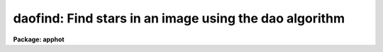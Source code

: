 .. _daofind:

daofind: Find stars in an image using the dao algorithm
=======================================================

**Package: apphot**

.. raw:: html

  </tr></table><p>
  <h3>Name</h3>
  <!-- BeginSection: 'NAME' -->
  <p>
  daofind -- automatically detect objects in an image
  </p>
  <!-- EndSection:   'NAME' -->
  <h3>Usage</h3>
  <!-- BeginSection: 'USAGE' -->
  <p>
  daofind image 
  </p>
  <!-- EndSection:   'USAGE' -->
  <h3>Parameters</h3>
  <!-- BeginSection: 'PARAMETERS' -->
  <dl>
  <dt><b>image</b></dt>
  <!-- Sec='PARAMETERS' Level=0 Label='image' Line='image' -->
  <dd>The list of images in which objects are to be detected.
  </dd>
  </dl>
  <dl>
  <dt><b>output  = <tt>"default"</tt></b></dt>
  <!-- Sec='PARAMETERS' Level=0 Label='output' Line='output  = "default"' -->
  <dd>The name of the results file or the results directory. If output is
  <tt>"default"</tt>, <tt>"dir$default"</tt> or a directory specification then a results file
  name of the form dir$root.extension.version is constructed, where
  dir is the directory, root is the root image name, extension is <tt>"coo"</tt>
  and version is the next available version number for the file. If the
  output string is undefined then no output file is created. One output
  file is created for every input image.
  </dd>
  </dl>
  <dl>
  <dt><b>starmap = <tt>""</tt></b></dt>
  <!-- Sec='PARAMETERS' Level=0 Label='starmap' Line='starmap = ""' -->
  <dd>The name of the image prefix and/or directory where the density enhancement
  image will be stored. If starmap is undefined or a directory,
  DAOFIND will create a temporary image which is deleted on exit from
  the program. Otherwise starmap is prefixed to the image name
  and the density enhancement image will be saved for use in a subsequent
  run of DAOFIND.
  </dd>
  </dl>
  <dl>
  <dt><b>skymap = <tt>""</tt></b></dt>
  <!-- Sec='PARAMETERS' Level=0 Label='skymap' Line='skymap = ""' -->
  <dd>The name of the image prefix and/or directory where the mean density
  image will be stored.  If skymap is undefined or a directory, no mean density
  image is created. Otherwise skymap is prefixed to the image name
  and the mean density image will be saved on disk. Skymap is not used by
  the DAOFIND algorithms, but may be used by the user as a check on DAOFIND,
  since the sum of starmap and skymap is a type of best fit to the original 
  image.
  </dd>
  </dl>
  <dl>
  <dt><b>datapars = <tt>""</tt></b></dt>
  <!-- Sec='PARAMETERS' Level=0 Label='datapars' Line='datapars = ""' -->
  <dd>The name of the file containing the data dependent parameters. The critical
  parameters <i>fwhmpsf</i> and <i>sigma</i> are located here.  If <i>datapars</i>
  is undefined then the default parameter set in the user's uparm directory is
  used.
  </dd>
  </dl>
  <dl>
  <dt><b>findpars = <tt>""</tt></b></dt>
  <!-- Sec='PARAMETERS' Level=0 Label='findpars' Line='findpars = ""' -->
  <dd>The name of the file containing the object detection parameters. The 
  parameter <i>threshold</i> is located here. If findpars is undefined then
  the default parameter set in the user's uparm directory is used.
  </dd>
  </dl>
  <dl>
  <dt><b>boundary = <tt>"nearest"</tt></b></dt>
  <!-- Sec='PARAMETERS' Level=0 Label='boundary' Line='boundary = "nearest"' -->
  <dd>The type of boundary extension. The choices are:
  <dl>
  <dt><b>nearest</b></dt>
  <!-- Sec='PARAMETERS' Level=1 Label='nearest' Line='nearest' -->
  <dd>Use the value of the nearest boundary pixel.
  </dd>
  </dl>
  <dl>
  <dt><b>constant</b></dt>
  <!-- Sec='PARAMETERS' Level=1 Label='constant' Line='constant' -->
  <dd>Use a constant value.
  </dd>
  </dl>
  <dl>
  <dt><b>reflect</b></dt>
  <!-- Sec='PARAMETERS' Level=1 Label='reflect' Line='reflect' -->
  <dd>Generate a value by reflecting around the boundary.
  </dd>
  </dl>
  <dl>
  <dt><b>wrap</b></dt>
  <!-- Sec='PARAMETERS' Level=1 Label='wrap' Line='wrap' -->
  <dd>Generate a value by wrapping around to the other side of the image.
  </dd>
  </dl>
  </dd>
  </dl>
  <dl>
  <dt><b>constant = 0</b></dt>
  <!-- Sec='PARAMETERS' Level=0 Label='constant' Line='constant = 0' -->
  <dd>The constant for constant boundary extension.
  </dd>
  </dl>
  <dl>
  <dt><b>interactive = no</b></dt>
  <!-- Sec='PARAMETERS' Level=0 Label='interactive' Line='interactive = no' -->
  <dd>Interactive or batch mode?
  </dd>
  </dl>
  <dl>
  <dt><b>icommands = <tt>""</tt></b></dt>
  <!-- Sec='PARAMETERS' Level=0 Label='icommands' Line='icommands = ""' -->
  <dd>The image display cursor or image cursor command file.
  </dd>
  </dl>
  <dl>
  <dt><b>gcommands = <tt>""</tt></b></dt>
  <!-- Sec='PARAMETERS' Level=0 Label='gcommands' Line='gcommands = ""' -->
  <dd>The graphics cursor or graphics cursor command file.
  </dd>
  </dl>
  <dl>
  <dt><b>wcsout = <tt>")_.wcsout"</tt></b></dt>
  <!-- Sec='PARAMETERS' Level=0 Label='wcsout' Line='wcsout = ")_.wcsout"' -->
  <dd>The coordinate system of the output coordinates written to <i>output</i>. The
  image header coordinate system is used to transform from the internal <tt>"logical"</tt>
  pixel coordinate system to the output coordinate system. The output coordinate
  system options are <tt>"logical"</tt>, <tt>"tv"</tt>, and <tt>"physical"</tt>. The image cursor coordinate
   system is assumed to be the <tt>"tv"</tt> system.
  <dl>
  <dt><b>logical</b></dt>
  <!-- Sec='PARAMETERS' Level=1 Label='logical' Line='logical' -->
  <dd>Logical coordinates are pixel coordinates relative to the current image.
  The  logical coordinate system is the coordinate system used by the image
  input/output routines to access the image data on disk. In the logical
  coordinate system the coordinates of the first pixel of a  2D image, e.g.
  dev$ypix  and a 2D image section, e.g. dev$ypix[200:300,200:300] are
  always (1,1).
  </dd>
  </dl>
  <dl>
  <dt><b>tv  </b></dt>
  <!-- Sec='PARAMETERS' Level=1 Label='tv' Line='tv  ' -->
  <dd>Tv coordinates are the pixel coordinates used by the display servers. Tv
  coordinates  include  the effects of any input image section, but do not
  include the effects of previous linear transformations. If the input
  image name does not include an image section, then tv coordinates are
  identical to logical coordinates.  If the input image name does include a
  section, and the input image has not been linearly transformed or copied from
  a parent image, tv coordinates are identical to physical coordinates.
  In the tv coordinate system the coordinates of the first pixel of a
  2D image, e.g. dev$ypix and a 2D image section, e.g. dev$ypix[200:300,200:300]
  are (1,1) and (200,200) respectively.
  </dd>
  </dl>
  <dl>
  <dt><b>physical</b></dt>
  <!-- Sec='PARAMETERS' Level=1 Label='physical' Line='physical' -->
  <dd>Physical coordinates are pixel coordinates invariant  with respect to linear
  transformations of the physical image data.  For example, if the current image
  was created by extracting a section of another image,  the  physical
  coordinates of an object in the current image will be equal to the physical
  coordinates of the same object in the parent image,  although the logical
  coordinates will be different.  In the physical coordinate system the
  coordinates of the first pixel of a 2D image, e.g. dev$ypix and a 2D
  image section, e.g. dev$ypix[200:300,200:300] are (1,1) and (200,200)
  respectively.
  </dd>
  </dl>
  The wcsout parameter defaults to the value of the package parameter of the same
   name. The default values of the package parameters wcsin and wcsout are
  <tt>"logical"</tt> and <tt>"logical"</tt> respectively.
  </dd>
  </dl>
  <dl>
  <dt><b>cache = <tt>")_.cache"</tt></b></dt>
  <!-- Sec='PARAMETERS' Level=0 Label='cache' Line='cache = ")_.cache"' -->
  <dd>Cache the image pixels in memory. Cache may be set to the value of the apphot
  package parameter (the default), <tt>"yes"</tt>, or <tt>"no"</tt>. By default cacheing is 
  disabled.
  </dd>
  </dl>
  <dl>
  <dt><b>verify = <tt>")_.verify"</tt></b></dt>
  <!-- Sec='PARAMETERS' Level=0 Label='verify' Line='verify = ")_.verify"' -->
  <dd>Automatically confirm the critical parameters when running in non-interactive
  mode? Verify may be set to the apphot package parameter value (the default),
  <tt>"yes"</tt>, or <tt>"no"</tt>.
  </dd>
  </dl>
  <dl>
  <dt><b>update = <tt>")_.update"</tt></b></dt>
  <!-- Sec='PARAMETERS' Level=0 Label='update' Line='update = ")_.update"' -->
  <dd>Automatically update the algorithm parameters in non-interactive mode if
  verify is <tt>"yes"</tt>.  Update may be set to the apphot package parameter value
  (the default), <tt>"yes"</tt>, or <tt>"no"</tt>.
  </dd>
  </dl>
  <dl>
  <dt><b>verbose = <tt>")_.verbose"</tt></b></dt>
  <!-- Sec='PARAMETERS' Level=0 Label='verbose' Line='verbose = ")_.verbose"' -->
  <dd>Print out information about the progress of the task in non-interactive mode.
  Verbose may be set to the apphot package parameter value (the default), <tt>"yes"</tt>,
  or <tt>"no"</tt>.
  </dd>
  </dl>
  <dl>
  <dt><b>graphics = <tt>")_.graphics"</tt></b></dt>
  <!-- Sec='PARAMETERS' Level=0 Label='graphics' Line='graphics = ")_.graphics"' -->
  <dd>The standard graphics device. Graphics may be set to the apphot package
  parameter value (the default), <tt>"yes"</tt>, or <tt>"no"</tt>.
  </dd>
  </dl>
  <dl>
  <dt><b>display = <tt>")_.display"</tt></b></dt>
  <!-- Sec='PARAMETERS' Level=0 Label='display' Line='display = ")_.display"' -->
  <dd>The standard image display device.  Display may be set to the apphot package
  parameter value (the default), <tt>"yes"</tt>, or <tt>"no"</tt>. By default graphics overlay is
  disabled.  Setting display to one of <tt>"imdr"</tt>, <tt>"imdg"</tt>, <tt>"imdb"</tt>, or <tt>"imdy"</tt> enables
  graphics overlay with the IMD graphics kernel.  Setting display to <tt>"stdgraph"</tt>
  enables DAOFIND to work interactively from a contour plot.
  </dd>
  </dl>
  <!-- EndSection:   'PARAMETERS' -->
  <h3>Description</h3>
  <!-- BeginSection: 'DESCRIPTION' -->
  <p>
  DAOFIND searches the IRAF images <i>image</i> for local density maxima,
  which have a full-width half-maximum of <i>datapars.fwhmpsf</i> and a peak
  amplitude greater than <i>findpars.threshold</i> * <i>datapars.sigma</i> above
  the local background, and writes a list of detected objects in the file
  <i>output</i>.  The detected objects are also listed on the standard output
  if the program is running in interactive mode, or in non-interactive mode
  with the <i>verbose</i> switch is turned on.
  </p>
  <p>
  The coordinates written to <i>output</i> are in the coordinate
  system defined by <i>wcsout</i>. The options are <tt>"logical"</tt>, <tt>"tv"</tt>,
  and <tt>"physical"</tt>. The simplest default is the <tt>"logical"</tt> system. Users
  wishing to correlate the output coordinates of objects measured in
  image sections or mosaic pieces with coordinates in the parent
  image must use the <tt>"tv"</tt> or <tt>"physical"</tt> coordinate systems.
  </p>
  <p>
  If <i>cache</i> is yes and the host machine physical memory and working set size
  are large enough, the input and output image pixels are cached in memory. If
  cacheing is enabled and DAOFIND is run interactively the first measurement
  will appear to take a long time as the entire image must be read in before the
  measurement is actually made. All subsequent measurements will be very fast
  because DAOFIND is accessing memory not disk. The point of cacheing is to speed
  up random image access by making the internal image i/o buffers the same size
  as the image itself. However if the input object lists are sorted in row order
  and sparse cacheing may actually worsen not improve the execution time. Also at
  present there is no point in enabling cacheing for images that are less than
  or equal to 524288 bytes, i.e. the size of the test image dev$ypix, as the
  default image i/o buffer is exactly that size. However if the size of dev$ypix
  is doubled by converting it to a real image with the chpixtype task then the
  effect of cacheing in interactive is can be quite noticeable if measurements
  of objects in the top and bottom halfs of the image are alternated.
  </p>
  <p>
  DAOFIND can be run either interactively or in batch mode by setting the
  parameter <i>interactive</i>. In interactive mode the user can examine,
  adjust, and save algorithm parameters, and fit or refit the  entire coordinate
  list with the chosen parameter set.  The <i>verify</i> parameter can be used
  to automatically enable confirmation of the critical parameters
  <i>datapars.fwhmpsf</i> and <i>datapars.sigma</i> when running in
  non-interactive mode.
  </p>
  <!-- EndSection:   'DESCRIPTION' -->
  <h3>Cursor commands</h3>
  <!-- BeginSection: 'CURSOR COMMANDS' -->
  <pre>
  
  	     Interactive Keystroke Commands
  
  ?	Print help
  :	Colon commands 
  v	Verify the critical parameters
  w	Save the current parameters
  d	Plot radial profile of star near cursor
  i	Interactively set parameters using star near cursor
  f	Find stars in the image
  spbar	Find stars in the image, output results
  q	Exit task
  
  
  		Colon Commands
  
  :show		[data/find]	List the parameters
  
  		Colon Parameter Editing Commands
  
  # Image and file name parameters
  
  :image		[string]	Image name
  :output		[string]	Output file name
  
  # Data dependent parameters
  
  :scale		[value]		Image scale (units per pixel)
  :fwhmpsf	[value]		Full width half maximum of psf (scale units)
  :emission	[y/n]		Emission feature (y), absorption (n)
  :sigma		[value]		Standard deviation of sky (counts)
  :datamin	[value]		Minimum good data value (counts)
  :datamax	[value]		Maximum good data value (counts)
  
  # Noise description parameters
  
  :noise 		[string]	Noise model (constant|poisson)
  :gain		[string]	Gain image header keyword
  :ccdread	[string]	Readout noise image header keyword
  :epadu		[value]		Gain (electrons per adu)
  :readnoise	[value]		Readout noise (electrons)
  
  # Observation parameters
  
  :exposure	[string]	Exposure time image header keyword
  :airmass	[string]	Airmass image header keyword
  :filter		[string]	Filter image header keyword
  :obstime	[string]	Time of observation image header keyword
  :itime		[value]		Exposure time (time units)
  :xairmass	[value]		Airmass value (number)
  :ifilter	[string]	Filter id string
  :otime		[string]	Time of observation (time units)
  
  # Object detection parameters
  
  :nsigma		[value]		Size of Gaussian kernel (sigma) 
  :threshold	[value]		Detection intensity threshold (counts)
  :ratio		[value]		Sigmay / sigmax of Gaussian kernel
  :theta		[value]		Position angle of Gaussian kernel
  :sharplo	[value]		Lower bound on sharpness
  :sharphi	[value]		Upper bound on sharpness
  :roundlo	[value]		Lower bound on roundness
  :roundhi	[value]		Upper bound on roundness
  
  # Plotting and marking commands
  
  :mkdetections	[y/n]		Mark detections on the image display
  
  
  The following commands are available inside the interactive setup menu.
  
   
                      Interactive Daofind Setup Menu
  
  	v	Mark and verify critical daofind parameters (f,s)
  
  	f	Mark and verify the full-width half-maximum of the psf
  	s	Mark and verify the standard deviation of the background
  	l	Mark and verify the minimum good data value
  	u	Mark and verify the maximum good data value
  </pre>
  <!-- EndSection:   'CURSOR COMMANDS' -->
  <h3>Algorithms</h3>
  <!-- BeginSection: 'ALGORITHMS' -->
  <p>
  DAOFIND approximates the stellar point spread function with an elliptical
  Gaussian function, whose sigma along the semi-major axis is 0.42466 *
  <i>datapars.fwhmpsf</i> / <i>datapars.scale</i> pixels, semi-minor to semi-major
  axis ratio is <i>ratio</i>, and major axis position angle is <i>theta</i>.
  Using this model, a convolution kernel, truncated at <i>nsigma</i> sigma,
  and normalized so as to sum to zero, is constructed.
  </p>
  <p>
  The density enhancement image <i>starmap</i> is computed by convolving the input
  image with the Gaussian kernel. This operation is mathematically equivalent to
  fitting, in the least-squares sense, the image data at each point with a
  truncated, lowered elliptical Gaussian function. After convolution each point
  in <i>starmap</i> contains as estimate of the amplitude of the best fitting
  Gaussian function at that point. Each point in <i>skymap</i>, if the user
  chooses to compute it, contains an estimate of the best fitting sky value
  at that point.
  </p>
  <p>
  After image convolution , DAOFIND steps through <i>starmap</i> searching
  for density enhancements greater than <i>findpars.threshold</i> *
  <i>datapars.sigma</i>, and brighter than all other density enhancements within
  a semi-major axis of 0.42466 <i>findpars.nsigma</i> * <i>datapars.fwhmpsf</i>.
  As the program selects candidates, it computes three shape characteristics,
  sharpness and 2 estimates of roundness.  The sharpness statistic measures the
  ratio of, the difference between the height of the central pixel and the mean
  of the surrounding non-bad pixels, to the height of the best fitting Gaussian
  function at that point. The first roundness characteristic computes the ratio
  of a measure of the bilateral symmetry of the object to a measure of the
  four-fold symmetry of the object. The second roundness statistic measures the
  ratio of, the difference in the height of the best fitting Gaussian function
  in x minus the best fitting Gaussian function in y, over the average of the
  best fitting Gaussian functions in x and y. The limits on these parameters
  <i>findpars.sharplo</i>, <i>findpars.sharphi</i> <i>findpars.roundlo</i>, and
  <i>findpars.roundhi</i>, are set to weed out non-astronomical objects and
  brightness enhancements that are elongated in x and y respectively.
  </p>
  <p>
  Lastly the x and y centroids of the detected objects are computed by estimating
  the x and y positions of the best fitting 1D Gaussian functions in x and y
  respectively, a rough magnitude is estimated by computing the ratio of the
  amplitude of the best fitting Gaussian at the object position to
  <i>findpars.threshold</i> * <i>datapars.sigma</i>, and the object is added to
  the output coordinate file.
  </p>
  <!-- EndSection:   'ALGORITHMS' -->
  <h3>Output</h3>
  <!-- BeginSection: 'OUTPUT' -->
  <p>
  In interactive mode or in non-interactive with the verbose switch turned on
  the following quantities are written to the terminal as each object is
  detected.
  </p>
  <pre>
  	xcenter  ycenter  mag  sharpness  sround  ground id
  
  		    where
  
  	mag = -2.5 * log10 (peak density / detection threshold)
  </pre>
  <p>
  The object centers are in pixels and the magnitude estimate measures the
  ratio of the maximum density enhancement to the detection threshold. 
  Sharpness is typically around .5 to .8 for a star with a fwhmpsf similar to
  the pattern star. Both sround and ground are close to zero for a truly 
  round star. Id is the sequence number of the star in the list.
  </p>
  <p>
  In both interactive and batch mode the full output is written to the text
  file <i>output</i>. At the beginning of each file is a header, listing
  the current values of the parameters when the first stellar record was
  written. The parameters can subsequently be altered. 
  </p>
  <!-- EndSection:   'OUTPUT' -->
  <h3>Examples</h3>
  <!-- BeginSection: 'EXAMPLES' -->
  <p>
  1. Run daofind interactively on dev$ypix using the image display
  and image display cursor. Set the fwhmpsf and sigma parameters
  with the graphics cursor,  radial profile plot, and the interactive
  setup key i.
  </p>
  <pre>
  	ap&gt; display dev$ypix 1 fi+
  
  	... display the image
  
  	ap&gt; daofind dev$ypix interactive+
  
  	... type ? to see help screen
  
  	... move display cursor to a star
  	... type i to enter the interactive setup menu
  	... enter maximum radius in pixels of the radial profile or
              accept default with a CR
  	... set the fwhmpsf and sigma using the graphics cursor and the
  	    radial profile plot
  	... typing &lt;CR&gt; leaves the parameters at their default values
          ... type q to quit setup menu
  
  	... type the v key to verify the critical parameters
  
  	... type the w key to save the parameters in the parameter files
  
  	... type the space bar to detect stars in the image
  
  	... a 1 line summary of the answers will appear on the standard
  	    output for each star measured
  
  	... type q to quit and q again to confirm the quit
  
  	... full output will appear in the text file ypix.coo.1
  
  </pre>
  <p>
  2. Run daofind interactively on a single image using a contour plot in place
  of the image and the graphics cursor in place of the image cursor.
  This option is only useful for those (now very few) users who have access to
  a graphics terminal but not to an image display server. Set the fwhmpsf and
  sigma parameters with the graphics cursor and radial profile plot and the
  interactive setup key i.
  </p>
  <pre>
          ap&gt; show stdimcur
  
          ... record the default value of stdimcur
  
  	ap&gt; set stdimcur = stdgraph
  
  	... define the image cursor to be the graphics cursor
  
          ap&gt; contour dev$ypix
  
          ... make a contour plot of dev$ypix
  
  	ap&gt; contour dev$ypix &gt;G ypix.plot1
  
          ... store the contour plot of ypix in the file ypix.plot
  
  	ap&gt; daofind dev$ypix display=stdgraph interactive+
  
          ... type ? to see the help screen
  
  	... move graphics cursor to a setup star
  	... type i to enter the interactive setup menu
  	... enter maximum radius in pixels of the radial profile or
              accept the default with a CR
  	... set the fwhmpsf and sigma using the graphics cursor and the
  	    radial profile plot
  	... typing &lt;CR&gt; leaves the parameters at their default values
          ... type q to quit the setup menu
  
  	... type the v key to confirm the critical parameters
  
  	... type the w key to save the parameters in the parameter files
  
          ... retype :.read ypix.plot1 to reload the contour plot
  
  	... type the space bar to detect stars in the image
  
  	... a 1 line summary of the answers will appear on the standard
  	    output for each star measured
  
  	... full output will appear in the text file ypix.coo.2
  
  	ap&gt; set stdimcur = &lt;default&gt;
  
          ... reset the image cursor to its default value
  
  </pre>
  <p>
  3. Run DAOFIND interactively without using the image display cursor.
  </p>
  <pre>
          ap&gt; show stdimcur
  
          ... record the default value of stdimcur
  
  	ap&gt; set stdimcur = text
  
  	... set the image cursor to the standard input
  
  	ap&gt; display dev$ypix 1
  
  	... display the image
  
  	ap&gt; daofind dev$ypix interactive+
  
          ... type ? for help
  
  	... type "442 409 101 i" in response to the image cursor query where
  	    x and y are the coordinates of the star to be used as setup,
  	    101 is the default world coordinate system, and i enters the
  	    interactive setup menu.
  	... enter maximum radius in pixels of the radial profile or
              type CR to accept the default
  	... set the fwhmpsf and sigma using the graphics cursor and the
  	    radial profile plot
  	... typing &lt;CR&gt; leaves the parameters at their default values
          ... type q to quit the setup menu
  
  	... type the v key to verify the parameters
  
  	... type the w key to save the parameters in the parameter files
  
  	... type the space bar to detect stars in the image
  
  	... a 1 line summary of the answers will appear on the standard
  	    output for each star measured
  
  	... type q to quit and q again to confirm
  
  	... full output will appear in the text file ypix.coo.3
  
  	ap&gt; set stdimcur = &lt;default&gt;
  
          ... reset the image cursor to its default value
  </pre>
  <p>
  4. Run daofind on a list of 3 images contained in the file imlist in batch mode.
  The program will ask the user to verify that the fwhmpsf and the threshold are
  correct before beginning execution.
  </p>
  <pre>
  	ap&gt; type imlist
  	dev$ypix
  	dev$wpix
  	dev$pix
  
  	ap&gt; daofind @imlist
  
          ... the output will appear in ypix.coo.4, wpix.coo.1, pix.coo.1
  </pre>
  <p>
  5. Display and find stars in an image section. Write the output coordinates
  in the coordinate system of the parent image. Mark the detected stars on
  the displayed image.
  </p>
  <pre>
          ap&gt; display dev$ypix[150:450,150:450]
  
          ... display the image section
  
          ap&gt; daofind dev$ypix[150:450,150:450] wcsout=tv
  
          ... output will appear in ypix.coo.5
  
          ap&gt; tvmark 1 ypix.coo.5 col=204
  </pre>
  <p>
  6. Repeat example 4 but submit the job to the background  and turn off the
  verify switch.
  </p>
  <pre>
  	ap&gt; daofind @imlist verify- &amp;
  
  	... the output will appear in ypix.coo.6, wpix.coo.2, pix.coo.2
  </pre>
  <p>
  7. Use an image cursor command file to drive the daofind task. The cursor
  command file shown below sets the fwhmpsf, sigma, and threshold parameters,
  located stars in the image, updates the parameter files, and quits the task.
  </p>
  <pre>
          ap&gt; type cmdfile
          : fwhmpsf 2.5
          : sigma 5.0
          : threshold 10.0
          \040
          w
          q
  
          ap&gt; daofind dev$ypix icommands=cmdfile verify-
  
          ... full output will appear in ypix.coo.7
  </pre>
  <!-- EndSection:   'EXAMPLES' -->
  <h3>Time requirements</h3>
  <!-- BeginSection: 'TIME REQUIREMENTS' -->
  <!-- EndSection:   'TIME REQUIREMENTS' -->
  <h3>Bugs</h3>
  <!-- BeginSection: 'BUGS' -->
  <p>
  It is currently the responsibility of the user to make sure that the
  image displayed in the frame is the same as that specified by the image
  parameter.
  </p>
  <p>
  Commands which draw to the image display are disabled by default.
  To enable graphics overlay on the image display, set the display
  parameter to <tt>"imdr"</tt>, <tt>"imdg"</tt>, <tt>"imdb"</tt>, or <tt>"imdy"</tt> to get red, green,
  blue or yellow overlays and set the findpars mkdetections switch to
  <tt>"yes"</tt>. It may be necessary to run gflush and to redisplay the image
  to get the overlays position correctly.
  </p>
  <!-- EndSection:   'BUGS' -->
  <h3>See also</h3>
  <!-- BeginSection: 'SEE ALSO' -->
  <p>
  datapars, findpars
  </p>
  
  <!-- EndSection:    'SEE ALSO' -->
  
  <!-- Contents: 'NAME' 'USAGE' 'PARAMETERS' 'DESCRIPTION' 'CURSOR COMMANDS' 'ALGORITHMS' 'OUTPUT' 'EXAMPLES' 'TIME REQUIREMENTS' 'BUGS' 'SEE ALSO'  -->
  
